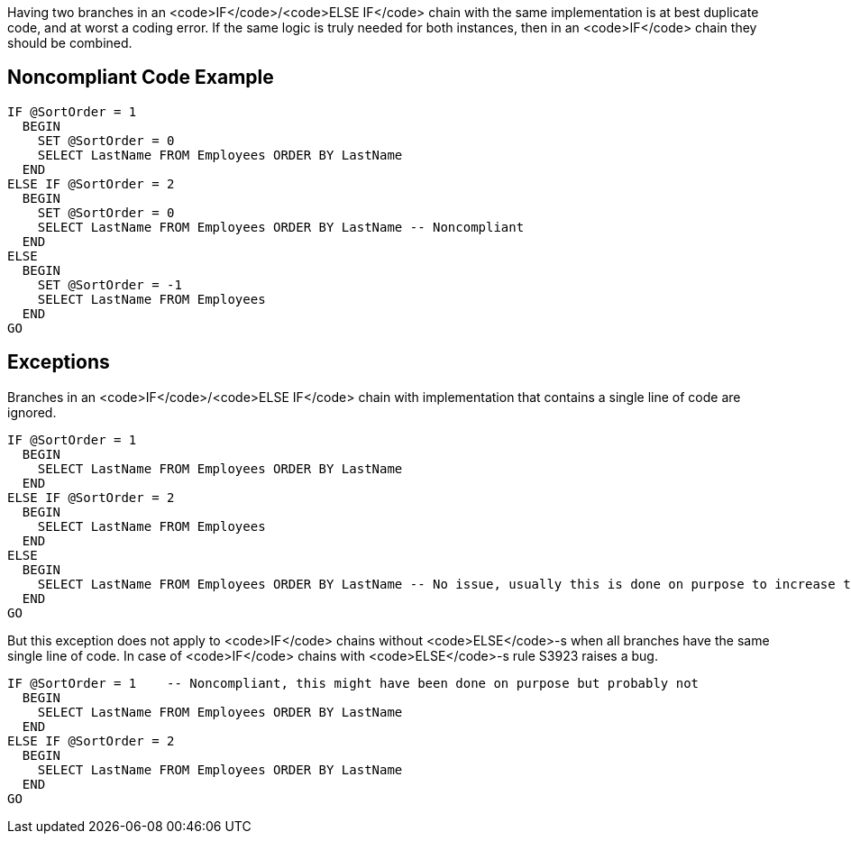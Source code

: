 Having two branches in an <code>IF</code>/<code>ELSE IF</code> chain with the same implementation is at best duplicate code, and at worst a coding error.
If the same logic is truly needed for both instances, then in an <code>IF</code> chain they should be combined.

== Noncompliant Code Example

----
IF @SortOrder = 1
  BEGIN
    SET @SortOrder = 0
    SELECT LastName FROM Employees ORDER BY LastName
  END
ELSE IF @SortOrder = 2
  BEGIN
    SET @SortOrder = 0
    SELECT LastName FROM Employees ORDER BY LastName -- Noncompliant
  END
ELSE
  BEGIN
    SET @SortOrder = -1
    SELECT LastName FROM Employees
  END
GO
----

== Exceptions

Branches in an <code>IF</code>/<code>ELSE IF</code> chain with implementation that contains a single line of code are ignored. 

----
IF @SortOrder = 1
  BEGIN
    SELECT LastName FROM Employees ORDER BY LastName
  END
ELSE IF @SortOrder = 2
  BEGIN
    SELECT LastName FROM Employees
  END
ELSE
  BEGIN
    SELECT LastName FROM Employees ORDER BY LastName -- No issue, usually this is done on purpose to increase the readability
  END
GO
----


But this exception does not apply to <code>IF</code> chains without <code>ELSE</code>-s when all branches have the same single line of code. In case of <code>IF</code> chains with <code>ELSE</code>-s rule S3923 raises a bug. 

----
IF @SortOrder = 1    -- Noncompliant, this might have been done on purpose but probably not
  BEGIN
    SELECT LastName FROM Employees ORDER BY LastName
  END
ELSE IF @SortOrder = 2
  BEGIN
    SELECT LastName FROM Employees ORDER BY LastName
  END
GO
----
